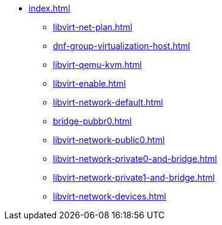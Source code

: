* xref:index.adoc[]
** xref:libvirt-net-plan.adoc[]
** xref:dnf-group-virtualization-host.adoc[]
** xref:libvirt-qemu-kvm.adoc[]
** xref:libvirt-enable.adoc[]
** xref:libvirt-network-default.adoc[]
** xref:bridge-pubbr0.adoc[]
** xref:libvirt-network-public0.adoc[]
** xref:libvirt-network-private0-and-bridge.adoc[]
** xref:libvirt-network-private1-and-bridge.adoc[]
** xref:libvirt-network-devices.adoc[]